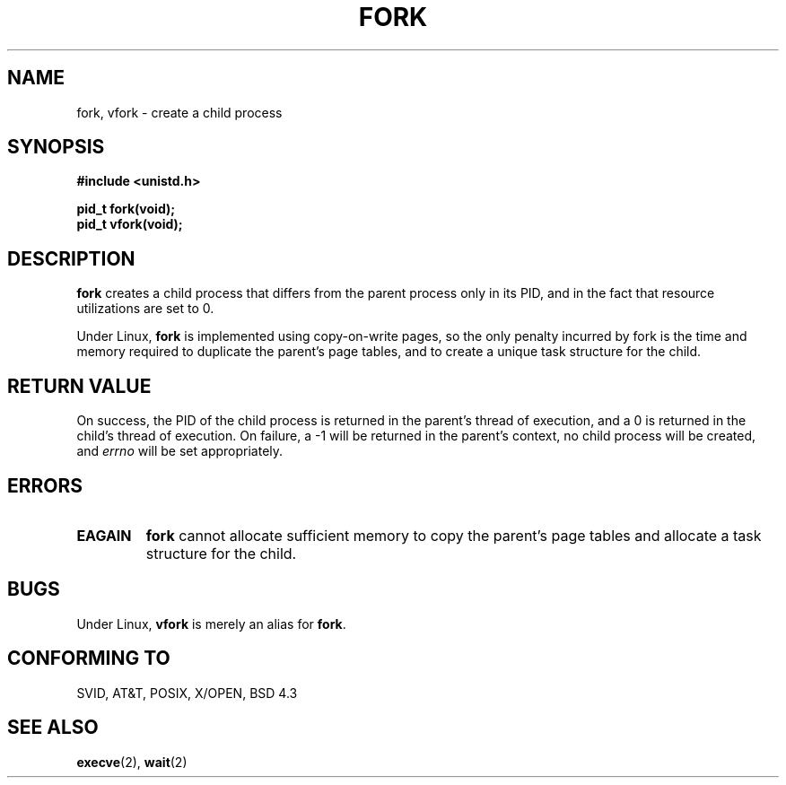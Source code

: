 .\" Hey Emacs! This file is -*- nroff -*- source.
.\"
.\" Copyright (c) 1992 Drew Eckhardt (drew@cs.colorado.edu), March 28, 1992
.\" May be distributed under the GNU General Public License.
.\" Modified by Michael Haardt (u31b3hs@pool.informatik.rwth-aachen.de)
.\" Modified Sat Jul 24 13:22:07 1993 by Rik Faith (faith@cs.unc.edu)
.\"
.TH FORK 2 "24 July 1993" "Linux 0.99.11" "Linux Programmer's Manual"
.SH NAME
fork, vfork \- create a child process
.SH SYNOPSIS
.B #include <unistd.h>
.sp
.B pid_t fork(void);
.br
.B pid_t vfork(void);
.SH DESCRIPTION
.B fork
creates a child process that differs from the parent process only in its
PID, and in the fact that resource utilizations are set to 0.
.PP
Under Linux,
.B fork
is implemented using copy-on-write pages, so the only penalty incurred by
fork is the time and memory required to duplicate the parent's page tables,
and to create a unique task structure for the child.
.SH "RETURN VALUE"
On success, the PID of the child process is returned in the parent's thread
of execution, and a 0 is returned in the child's thread of execution.  On
failure, a \-1 will be returned in the parent's context, no child process
will be created, and
.I errno
will be set appropriately.
.SH ERRORS
.TP
.B EAGAIN
.B fork
cannot allocate sufficient memory to copy the parent's page tables and
allocate a task structure for the child.
.SH BUGS
Under Linux,
.B vfork
is merely an alias for
.BR fork .
.SH "CONFORMING TO"
SVID, AT&T, POSIX, X/OPEN, BSD 4.3
.SH "SEE ALSO"
.BR execve "(2), " wait (2)
